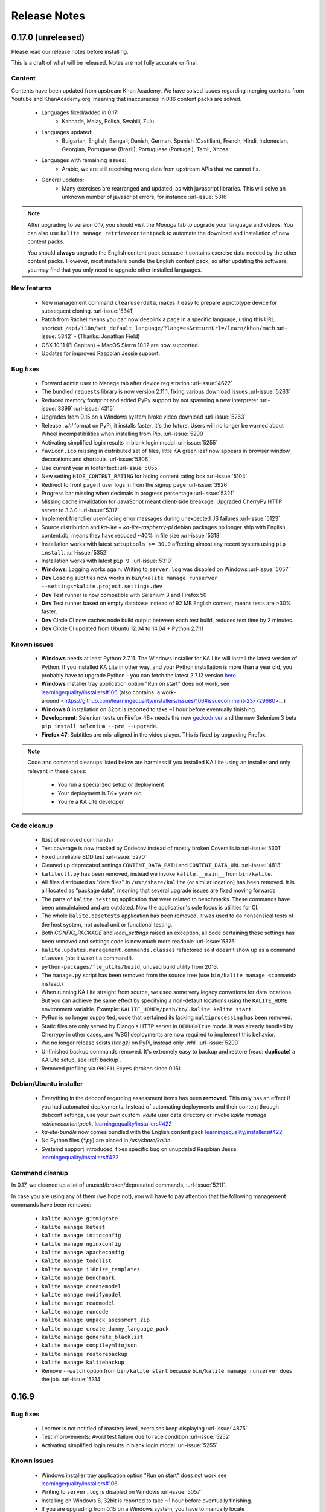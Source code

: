Release Notes
=============

0.17.0 (unreleased)
-------------------

Please read our release notes before installing.

This is a draft of what will be released. Notes are not fully accurate or final.

Content
^^^^^^^

Contents have been updated from upstream Khan Academy. We have solved issues
regarding merging contents from Youtube and KhanAcademy.org, meaning that
inaccuracies in 0.16 content packs are solved.

 * Languages fixed/added in 0.17:
    * Kannada, Malay, Polish, Swahili, Zulu
 * Languages updated:
    * Bulgarian, English, Bengali, Danish, German, Spanish (Castilian), French,
      Hindi, Indonesian, Georgian, Portuguese (Brazil), Portuguese (Portugal),
      Tamil, Xhosa
 * Languages with remaining issues:
    * Arabic, we are still receiving wrong data from upstream APIs that we cannot fix.
 * General updates:
    * Many exercises are rearranged and updated, as with javascript libraries. This will solve an unknown number of javascript errors, for instance :url-issue:`5316`

.. note::
  After upgrading to version 0.17, you should visit the *Manage* tab to
  upgrade your language and videos. You can also use
  ``kalite manage retrievecontentpack`` to automate the download and
  installation of new content packs.
  
  You should **always** upgrade the English content pack because it contains
  exercise data needed by the other content packs. However, most installers
  bundle the English content pack, so after updating the software, you may find
  that you only need to upgrade other installed languages.


New features
^^^^^^^^^^^^

 * New management command ``clearuserdata``, makes it easy to prepare a
   prototype device for subsequent cloning. :url-issue:`5341`
 * Patch from Rachel means you can now deeplink a page in a specific
   language, using this URL shortcut:
   ``/api/i18n/set_default_language/?lang=es&returnUrl=/learn/khan/math``
   :url-issue:`5342` -
   (Thanks: Jonathan Field)
 * OSX 10.11 (El Capitan) + MacOS Sierra 10.12 are now supported.
 * Updates for improved Raspbian Jessie support.


Bug fixes
^^^^^^^^^

 * Forward admin user to Manage tab after device registration :url-issue:`4622`
 * The bundled ``requests`` library is now version 2.11.1, fixing various download issues :url-issue:`5263`
 * Reduced memory footprint and added PyPy support by not spawning a new interpreter :url-issue:`3399` :url-issue:`4315`
 * Upgrades from 0.15 on a Windows system broke video download :url-issue:`5263`
 * Release `.whl` format on PyPi, it installs faster, it's the future. Users will no longer be warned about Wheel incompatibilities when installing from Pip. :url-issue:`5299`
 * Activating simplified login results in blank login modal :url-issue:`5255`
 * ``favicon.ico`` missing in distributed set of files, little KA green leaf now appears in browser window decorations and shortcuts :url-issue:`5306`
 * Use current year in footer text :url-issue:`5055`
 * New setting ``HIDE_CONTENT_RATING`` for hiding content rating box :url-issue:`5104`
 * Redirect to front page if user logs in from the signup page :url-issue:`3926`
 * Progress bar missing when decimals in progress percentage :url-issue:`5321`
 * Missing cache invalidation for JavaScript meant client-side breakage: Upgraded CherryPy HTTP server to 3.3.0 :url-issue:`5317`
 * Implement friendlier user-facing error messages during unexpected JS failures :url-issue:`5123`
 * Source distribution and `ka-lite` + `ka-lite-raspberry-pi` debian packages no longer ship with English content.db, means they have reduced ~40% in file size :url-issue:`5318`
 * Installation works with latest ``setuptools >= 30.0`` affecting almost any recent system using ``pip install``. :url-issue:`5352`
 * Installation works with latest ``pip 9``. :url-issue:`5319`
 * **Windows**: Logging works again: Writing to ``server.log`` was disabled on Windows :url-issue:`5057`
 * **Dev** Loading subtitles now works in ``bin/kalite manage runserver --settings=kalite.project.settings.dev``
 * **Dev** Test runner is now compatible with Selenium 3 and Firefox 50
 * **Dev** Test runner based on empty database instead of 92 MB English content, means tests are >30% faster.
 * **Dev** Circle CI now caches node build output between each test build, reduces test time by 2 minutes.
 * **Dev** Circle CI updated from Ubuntu 12.04 to 14.04 + Python 2.7.11


Known issues
^^^^^^^^^^^^

 * **Windows** needs at least Python 2.7.11. The Windows installer for KA Lite will install the latest version of Python. If you installed KA Lite in other way, and your Python installation is more than a year old, you probably have to upgrade Python - you can fetch the latest 2.7.12 version `here <https://www.python.org/downloads/windows/>`__.
 * **Windows** installer tray application option "Run on start" does not work, see `learningequality/installers#106 <https://github.com/learningequality/installers/issues/106>`__ (also contains `a work-around`<https://github.com/learningequality/installers/issues/106#issuecomment-237729680>__)
 * **Windows 8** installation on 32bit is reported to take ~1 hour before eventually finishing.
 * **Development**: Selenium tests on Firefox 48\+ needs the new `geckodriver <https://github.com/mozilla/geckodriver>`__ and the new Selenium 3 beta ``pip install selenium --pre --upgrade``.
 * **Firefox 47**: Subtitles are mis-aligned in the video player. This is fixed by upgrading Firefox.


.. note::
  Code and command cleanups listed below are harmless if you installed KA Lite
  using an installer and only relevant in these cases:

   * You run a specialized setup or deployment
   * Your deployment is 1½+ years old
   * You're a KA Lite developer


Code cleanup
^^^^^^^^^^^^

 * (List of removed commands)
 * Test coverage is now tracked by Codecov instead of mostly broken Coveralls.io :url-issue:`5301`
 * Fixed unreliable BDD test :url-issue:`5270`
 * Cleaned up deprecated settings ``CONTENT_DATA_PATH`` and ``CONTENT_DATA_URL`` :url-issue:`4813`
 * ``kalitectl.py`` has been removed, instead we invoke ``kalite.__main__`` from ``bin/kalite``.
 * All files distributed as "data files" in ``/usr/share/kalite`` (or similar location) has been removed. It is all located as "package data", meaning that several upgrade issues are fixed moving forwards.
 * The parts of ``kalite.testing`` application that were related to benchmarks. These commands have been unmaintained and are outdated. Now the application's sole focus is utilities for CI.
 * The whole ``kalite.basetests`` application has been removed. It was used to do nonsensical tests of the host system, not actual unit or functional testing.
 * Both `CONFIG_PACKAGE` and `local_settings` raised an exception, all code pertaining these settings has been removed and settings code is now much more readable :url-issue:`5375`
 * ``kalite.updates.management.commands.classes`` refactored so it doesn't show up as a command ``classes`` (nb: it wasn't a command!).
 * ``python-packages/fle_utils/build``, unused build utility from 2013.
 * The ``manage.py`` script has been removed from the source tree (use ``bin/kalite manage <command>`` instead.)
 * When running KA Lite straight from source, we used some very legacy convetions for data locations. But you can achieve the same effect by specifying a non-default locations using the ``KALITE_HOME`` environment variable. Example: ``KALITE_HOME=/path/to/.kalite kalite start``.
 * PyRun is no longer supported, code that pertained its lacking ``multiprocessing`` has been removed.
 * Static files are only served by Django's HTTP server in ``DEBUG=True`` mode. It was already handled by Cherrypy in other cases, and WSGI deployments are now required to implement this behavior.
 * We no longer release sdists (`tar.gz`) on PyPi, instead only `.whl`. :url-issue:`5299`
 * Unfinished backup commands removed. It's extremely easy to backup and restore (read: **duplicate**) a KA Lite setup, see :ref:`backup`.
 * Removed profiling via ``PROFILE=yes`` (broken since 0.16)


Debian/Ubuntu installer
^^^^^^^^^^^^^^^^^^^^^^^

 * Everything in the debconf regarding assessment items has been **removed**. This only has an effect if you had automated deployments. Instead of automating deployments and their content through debconf settings, use your own custom `.kalite` user data directory or invoke `kalite manage retrievecontentpack`. `learningequality/installers#422 <https://github.com/learningequality/installers/pull/425>`__
 * `ka-lite-bundle` now comes bundled with the English content pack `learningequality/installers#422 <https://github.com/learningequality/installers/pull/425>`__
 * No Python files (`*.py`) are placed in `/usr/share/kalite`.
 * Systemd support introduced, fixes specific bug on unupdated Raspbian Jesse `learningequality/installers#422 <https://github.com/learningequality/installers/pull/422>`__


Command cleanup
^^^^^^^^^^^^^^^

In 0.17, we cleaned up a lot of unused/broken/deprecated commands,
:url-issue:`5211`.

In case you are using any of them (we hope not), you will have to pay attention
that the following management commands have been removed:

 * ``kalite manage gitmigrate``
 * ``kalite manage katest``
 * ``kalite manage initdconfig``
 * ``kalite manage nginxconfig``
 * ``kalite manage apacheconfig``
 * ``kalite manage todolist``
 * ``kalite manage i18nize_templates``
 * ``kalite manage benchmark``
 * ``kalite manage createmodel``
 * ``kalite manage modifymodel``
 * ``kalite manage readmodel``
 * ``kalite manage runcode``
 * ``kalite manage unpack_asessment_zip``
 * ``kalite manage create_dummy_language_pack``
 * ``kalite manage generate_blacklist``
 * ``kalite manage compileymltojson``
 * ``kalite manage restorebackup``
 * ``kalite manage kalitebackup``
 * Remove ``--watch`` option from ``bin/kalite start`` because ``bin/kalite manage runserver`` does the job. :url-issue:`5314`


0.16.9
------

Bug fixes
^^^^^^^^^

 * Learner is not notified of mastery level, exercises keep displaying :url-issue:`4875`
 * Test improvements: Avoid test failure due to race condition :url-issue:`5252`
 * Activating simplified login results in blank login modal :url-issue:`5255`

Known issues
^^^^^^^^^^^^

 * Windows installer tray application option "Run on start" does not work see
   `learningequality/installers#106 <https://github.com/learningequality/installers/issues/106>`__
 * Writing to ``server.log`` is disabled on Windows :url-issue:`5057`
 * Installing on Windows 8, 32bit is reported to take ~1 hour before eventually finishing.
 * If you are upgrading from 0.15 on a Windows system, you have to manually locate
   ``python-packages\requests``, typically in
   ``C:\Python27\share\kalite\python-packages\requests`` and delete it (after
   completing the installation process). Otherwise video download breaks.
   :url-issue:`5263`


**Paper cuts**

 * Old versions of ``pip`` installer breaks because of ``requests`` library downgrade. :url-issue:`5264`
 * Exercise "Measure area with unit squares" is broken :url-issue:`5130`
 * VTT Subtitles are broken in Epiphany browser :url-issue:`5125`
 * Viewing subtitles on Ubuntu requires ubuntu-restricted-extras :url-issue:`4993`
 * Individual Student Progress Report may take a long time to load :url-issue:`5106`
 * Button "Show Keypad" may be missing on some exercises due to upstream data API issue :url-issue:`5103`


0.16.8
------

Bug fixes
^^^^^^^^^

 * Mac OSX installer version (based on pyrun) crashes :url-issue:`5211`
 * Confusing and harmless "error" message removed from first-runs :url-issue:`5236`
 * Tests now run several minutes faster and are more reliable :url-issue:`5242`


Known issues
^^^^^^^^^^^^

 * Windows installer tray application option "Run on start" does not work see `learningequality/installers#106 <https://github.com/learningequality/installers/issues/106>`__
 * Learner is not notified of mastery level, exercises keep displaying :url-issue:`4875`
 * Writing to ``server.log`` is disabled on Windows :url-issue:`5057`
 * Installing on Windows 8, 32bit is reported to take ~1 hour before eventually finishing.

**Paper cuts**

 * Exercise "Measure area with unit squares" is broken :url-issue:`5130`
 * VTT Subtitles are broken in Epiphany browser :url-issue:`5125`
 * Viewing subtitles on Ubuntu requires ubuntu-restricted-extras :url-issue:`4993`
 * Individual Student Progress Report may take a long time to load :url-issue:`5106`
 * Button "Show Keypad" may be missing on some exercises due to upstream data API issue :url-issue:`5103`


0.16.7
------

Bug fixes
^^^^^^^^^

 * Restore learner stats: Correctly display login count and aggregate login durations (previously uncollected data!) :url-issue:`5157`
 * Mastery percentage wrongly displayed on learner stats page :url-issue:`5181`
 * Speed up content scanning for up to 10x speedup when scanning big video directories, meaning content scanning drops from hours to minutes :url-issue:`5201`
 * Lockdown fix for user logins :url-issue:`5202`
 * Initial "pragma" support for SQLite and setting ``CONTENT_DB_SQLITE_PRAGMAS``. Use this to improve performance, such as allocating more memory for caching. `Peewee docs <http://docs.peewee-orm.com/en/latest/peewee/database.html#pragma-statements>`__. :url-issue:`5225`
 * Put max-height CSS rule on navbar logo :url-issue:`5206`
 * Submit correct HTTP ``user-agent`` for learningequality.org stats :url-issue:`5226`
 * Broken legacy assessment item download fixed (affects mainly some Debian packages) :url-issue:`5214`
 * Fix automatic CI tests so they now run (development issue, not related to deployments) :url-issue:`5201`
 * Added automatic coverage reports (development issue, not related to deployments) :url-issue:`5230`
 * Running ``setup`` command as root will give a warning + prompt, because we don't advice running as root. :url-issue:`5032`
 * **Docs updates**: Tested and updated Apache/Nginx WSGI guide, updated PPA setup to work on Debian/Raspbian
 * **Content packs**: Added ~1700 dubbed videos in Non-English versions of the content packs, populating content databases and thus adding language support for: Burmese, Indonesian, Kannada, Swahili, Tamil, Xhosa, Zulu. `content-pack-maker#28 <https://github.com/fle-internal/content-pack-maker/issues/28>`__. :url-issue:`5120`

Known issues
^^^^^^^^^^^^

 * Mac OSX installer version (based on pyrun) crashes :url-issue:`5211` - will be fixed in 0.16.8
 * Windows installer tray application option "Run on start" does not work see `learningequality/installers#106 <https://github.com/learningequality/installers/issues/106>`__
 * Learner is not notified of mastery level, exercises keep displaying :url-issue:`4875`
 * Writing to ``server.log`` is disabled on Windows :url-issue:`5057`
 * Exercise "Measure area with unit squares" is broken :url-issue:`5130`
 * VTT Subtitles are broken in Epiphany browser :url-issue:`5125`
 * Viewing subtitles on Ubuntu requires ubuntu-restricted-extras :url-issue:`4993`
 * Individual Student Progress Report may take a long time to load :url-issue:`5106`
 * Button "Show Keypad" may be missing on some exercises due to upstream data API issue :url-issue:`5103`
 * Installing on Windows 8, 32bit is reported to take ~1 hour before eventually finishing.


0.16.6
------

Bug fixes
^^^^^^^^^

 * Content packs updated, bulk of broken exercises fixed and all languages rebuilt (and should be re-downloaded), pay attention to a couple of known issues!
 * Allow logins during LOCKDOWN :url-issue:`5117`
 * Remove RPI warning message about max number of concurrent downloads, there's no longer a limit on small platforms :url-issue:`4982`
 * Make ROOT_DATA_PATH consider the KALITE_DIR environment variable :url-issue:`5143`
 * Restore downloading on RPI w/ m2crypto: Unbundle requests and use requests.get instead of urllib.urlretrieve :url-issue:`5138`
 * Docs: Add warning message on KA Lite windows application docs :url-issue:`5137`
 * Treat socket.error as if no server is running :url-issue:`5135` 
 * Docs: Connect to ka-lite on IRC #ka-lite (Freenode) - :url-issue:`5127`
 * Notify student when all exercises in a series are completed (level has been mastered) :url-issue:`4875`
 * Use current year in parts of footer :url-issue:`5112`
 * Handle socket.error: Fix some cases where KA Lite fails to start due to a previous unclean shutdown :url-issue:`5132`
 * **Content packs** 1800 outdated questions (assessment items) inside exercises (English version) used to cause problems due to their widgets and have been removed - not only by KA Lite, but also on KhanAcademy.org. This does not affect the number of exercises and there are still 29,839 assessment items left, so it's not a big concern! :url-issue:`5131`

Known issues
^^^^^^^^^^^^

Please note that issues with **content packs** are not related to the software
itself but are being fixed and updated along side our release.

Watch individual issues on Github or
`dev@learningequality.org <https://groups.google.com/a/learningequality.org/forum/#!forum/dev>`__
for announcements and updates.

 * **Content packs** ~1700 dubbed videos are missing in Non-English versions of the content packs, making the following languages have empty content databases: Burmese, Indonesian, Kannada, Swahili, Tamil, Xhosa, Zulu. These issues can be tracked in `content-pack-maker#28 <https://github.com/fle-internal/content-pack-maker/issues/28>`__. :url-issue:`5120`
 * Learner is not notified of mastery level, exercises keep displaying :url-issue:`4875`
 * Login counts and session times in Learner progress reports are wrong :url-issue:`5157`
 * Browsers on Windows XP are experiencing issues with SVG images :url-issue:`5140`
 * Exercise "Measure area with unit squares" is broken :url-issue:`5130`
 * VTT Subtitles are broken in Epiphany browser :url-issue:`5125`
 * Viewing subtitles on Ubuntu requires ubuntu-restricted-extras :url-issue:`4993`
 * Individual Student Progress Report may take a long time to load :url-issue:`5106`
 * Button "Show Keypad" may be missing on some exercises due to upstream data API issue :url-issue:`5103`
 * Writing to server.log is disabled on Windows :url-issue:`5057`


0.16.5
------

Bug fixes
^^^^^^^^^

 * Missing fonts for some icons and math symbols :url-issue:`5110`

0.16.4
------

Bug fixes
^^^^^^^^^

 * Update Perseus JS modules resulting in many broken exercises :url-issue:`5105` :url-issue:`5036` :url-issue:`5099`
 * Fix broken unpacking of legacy assessment items zip :url-issue:`5108`

0.16.3
------

Bug fixes
^^^^^^^^^

 * Fix for 'nix based systems with unconventional kernel versioning :url-issue:`5087`

0.16.2
------

Bug fixes
^^^^^^^^^

 * Fix attempt log filtering :url-issue:`5082`


0.16.1
------

Bug fixes
^^^^^^^^^

 * Tweaks to our documentation :url-issue:`5067`
 * Refactor assessment item asking logic in the setup command :url-issue:`5065`
 * Properly copy over docs pages while preserving content pack assets :url-issue:`5074`
      

0.16.0
------

General
^^^^^^^

 * KA Lite is officially supported on OSX 10.11 (El Capitan).
 * We've revamped the language packs into a new format, called content packs.
   This results in significantly faster startup times across the board.
   .. WARNING::
     You will have to redownload all your languages to fully support 0.16.
 * We introduced a new beta inline help system. Check this out by going to the Facility management page and clicking "Show me how!"
 * A lot of UI tweaks and bugfixes. KA Lite is now more stable than ever!


0.15.0
------

General
^^^^^^^

Python 2.6 is no longer supported. It *may* still work, but we are no longer actively supporting it.
Other known issues:

* The latest OSX version (EL Capitan) is not yet supported. KA Lite is officially supported on OS X 10.8 - 10.10.
* On OSX, you must restart the server after downloading videos in order for them to be marked as available.
* On all platforms, you must restart the server after downloading a language pack in order to use it.
* You can no longer configure your server using ``local_settings.py``. Instead, custom settings must appear in
  ``settings.py`` in the user's ``.kalite`` directory.


0.14.0
------

General
^^^^^^^
Installation from source (using ``git``) is no longer supported.
If you have previously installed from source, in order to upgrade you must first install KA Lite again in a new location using one of the supported installers.
Then you can migrate your database and content from your old installation to your new one using the command::

    kalite manage setup --git-migrate=/path/to/your/old/installation/ka-lite

You *must* use the ``kalite`` command that comes with your new installation.
The path you should specify is the base project directory -- it should contain the ``kalite`` directory, which should in turn contain the ``database`` directory.
Follow the on-screen prompts to complete the migration. You should then no longer use the old installation, and should consider deleting it.


0.13.0
------

General
^^^^^^^
Interacting with the system through ``kalite/manage.py`` has now been deprecated. Please use the kalite executable under the ``bin/`` folder. Run ``bin/kalite -h`` for more details.

If you are pulling the source from git, you will need to run the setup command to complete the upgrade. From the base directory run::

    bin/kalite manage setup

On Windows, use the ``bin\windows\kalite.bat`` in the cmd.exe prompt::

    bin\windows\kalite.bat manage setup

When you are asked whether or not to delete your database, you should choose to keep your database! You will also be prompted to download an assessment items package, or to specify the location if you have already downloaded it. If you wish to download the package and specify the location during the setup process:

* Download the assessment items package `here <https://learningequality.org/downloads/ka-lite/0.13/content/assessment.zip>`_. Save it in the same folder as the setup script.
* During the setup process you will see the prompt "Do you wish to download the assessment items package now?". Type "no" and press enter to continue.
* You will then see the prompt "Have you already downloaded the assessment items package?". Type "yes" and press enter.
* Finally, you will see a prompt that begins with "Please enter the filename of the assessment items package you have downloaded". A recommened file may appear in parentheses -- if this is the file you downloaded, then press enter. Otherwise, enter the name of the file you downloaded. (Absolute paths are okay, as are paths relative to the directory you are running the setup script from.)

Windows
^^^^^^^
.. WARNING::
    Internet Explorer 8 is no longer supported in this version. Please use a newer browser, or stick to version 0.12 to maintain compatibility.

Raspberry Pi
^^^^^^^^^^^^
If you're updating a current Raspberry Pi installation, make sure to put this in your ``local_settings.py`` to avoid slow performance:

    DO_NOT_RELOAD_CONTENT_CACHE_AT_STARTUP = True
    


Purging \*pyc files
^^^^^^^^^^^^^^^^^^^

Previously, kalite would look for ``*pyc`` files every time it was launched,
and that was quite a waste since its only useful when upgrading. In dev
environments, we recommend that the developer keeps track of these issues
on his/her own as with any other project.

Tips:
http://blog.daniel-watkins.co.uk/2013/02/removing-pyc-files-coda.html

> Luckily, it's pretty easy to fix this in git, using hooks, specifically the
> post-checkout hook. To do that, add the following to .git/hooks/post-checkout, and make the file executable:

::

    #!/bin/bash
    find $(git rev-parse --show-cdup) -name "*.pyc" -delete

For the normal user, reset assured that the upgrade notes contain more
info.


Which version can I upgrade from?
^^^^^^^^^^^^^^^^^^^^^^^^^^^^^^^^^

0.12


Changes in ``scripts/``
^^^^^^^^^^^^^^^^^^^^^^^

The ``scripts/`` directory now has everything OSX-specific in ``mac/``
and Windows stuff in ``win/``.

These scripts are intended to all deprecate sooner down the road as such
platform-specific logic will be maintained in separate distribution projects.

Scripts have been modified to continue to work but you are encouraged to
make your system setup only invoke the `kalite` in the `bin/` directory.


Starting and stopping kalite
^^^^^^^^^^^^^^^^^^^^^^^^^^^^

Starting and stopping kalite is now performed from the new command line interface
`kalite`. Examples::

    kalite start  # Starts the server
    kalite stop  # Stops the server
    kalite restart  # Restarts the server
    kalite status  # Returns the current status of kalite, 0=stopped, 1=running
    kalite manage  # A proxy for the manage.py command.
    kalite manage shell  # Gives you a django shell

